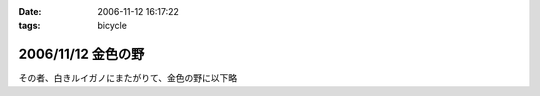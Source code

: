 :date: 2006-11-12 16:17:22
:tags: bicycle

===================
2006/11/12 金色の野
===================

その者、白きルイガノにまたがりて、金色の野に以下略


.. :extend type: text/html
.. :extend:

